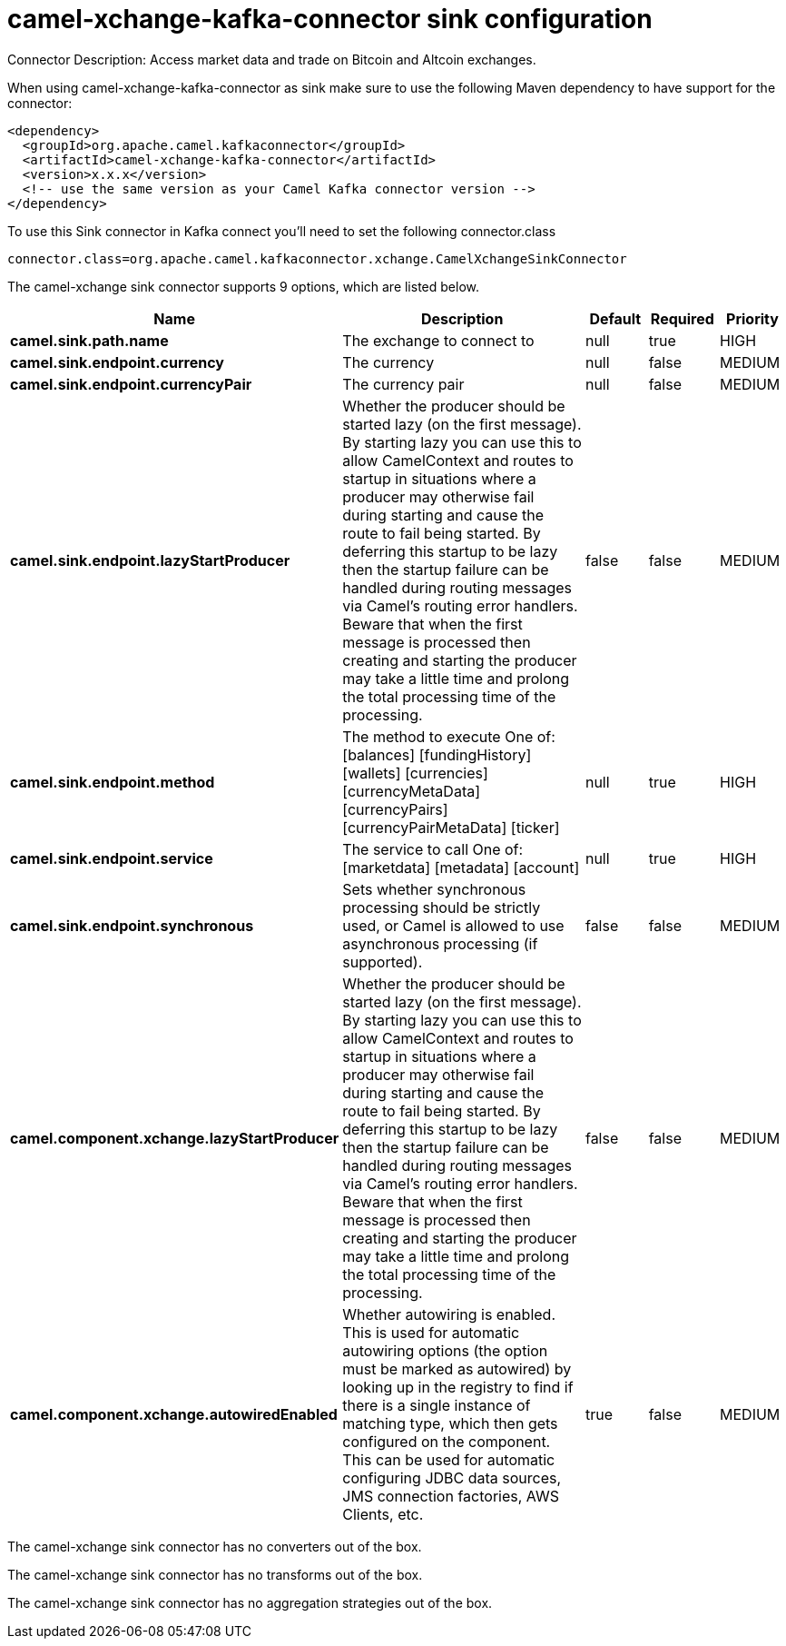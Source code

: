 // kafka-connector options: START
[[camel-xchange-kafka-connector-sink]]
= camel-xchange-kafka-connector sink configuration

Connector Description: Access market data and trade on Bitcoin and Altcoin exchanges.

When using camel-xchange-kafka-connector as sink make sure to use the following Maven dependency to have support for the connector:

[source,xml]
----
<dependency>
  <groupId>org.apache.camel.kafkaconnector</groupId>
  <artifactId>camel-xchange-kafka-connector</artifactId>
  <version>x.x.x</version>
  <!-- use the same version as your Camel Kafka connector version -->
</dependency>
----

To use this Sink connector in Kafka connect you'll need to set the following connector.class

[source,java]
----
connector.class=org.apache.camel.kafkaconnector.xchange.CamelXchangeSinkConnector
----


The camel-xchange sink connector supports 9 options, which are listed below.



[width="100%",cols="2,5,^1,1,1",options="header"]
|===
| Name | Description | Default | Required | Priority
| *camel.sink.path.name* | The exchange to connect to | null | true | HIGH
| *camel.sink.endpoint.currency* | The currency | null | false | MEDIUM
| *camel.sink.endpoint.currencyPair* | The currency pair | null | false | MEDIUM
| *camel.sink.endpoint.lazyStartProducer* | Whether the producer should be started lazy (on the first message). By starting lazy you can use this to allow CamelContext and routes to startup in situations where a producer may otherwise fail during starting and cause the route to fail being started. By deferring this startup to be lazy then the startup failure can be handled during routing messages via Camel's routing error handlers. Beware that when the first message is processed then creating and starting the producer may take a little time and prolong the total processing time of the processing. | false | false | MEDIUM
| *camel.sink.endpoint.method* | The method to execute One of: [balances] [fundingHistory] [wallets] [currencies] [currencyMetaData] [currencyPairs] [currencyPairMetaData] [ticker] | null | true | HIGH
| *camel.sink.endpoint.service* | The service to call One of: [marketdata] [metadata] [account] | null | true | HIGH
| *camel.sink.endpoint.synchronous* | Sets whether synchronous processing should be strictly used, or Camel is allowed to use asynchronous processing (if supported). | false | false | MEDIUM
| *camel.component.xchange.lazyStartProducer* | Whether the producer should be started lazy (on the first message). By starting lazy you can use this to allow CamelContext and routes to startup in situations where a producer may otherwise fail during starting and cause the route to fail being started. By deferring this startup to be lazy then the startup failure can be handled during routing messages via Camel's routing error handlers. Beware that when the first message is processed then creating and starting the producer may take a little time and prolong the total processing time of the processing. | false | false | MEDIUM
| *camel.component.xchange.autowiredEnabled* | Whether autowiring is enabled. This is used for automatic autowiring options (the option must be marked as autowired) by looking up in the registry to find if there is a single instance of matching type, which then gets configured on the component. This can be used for automatic configuring JDBC data sources, JMS connection factories, AWS Clients, etc. | true | false | MEDIUM
|===



The camel-xchange sink connector has no converters out of the box.





The camel-xchange sink connector has no transforms out of the box.





The camel-xchange sink connector has no aggregation strategies out of the box.
// kafka-connector options: END
